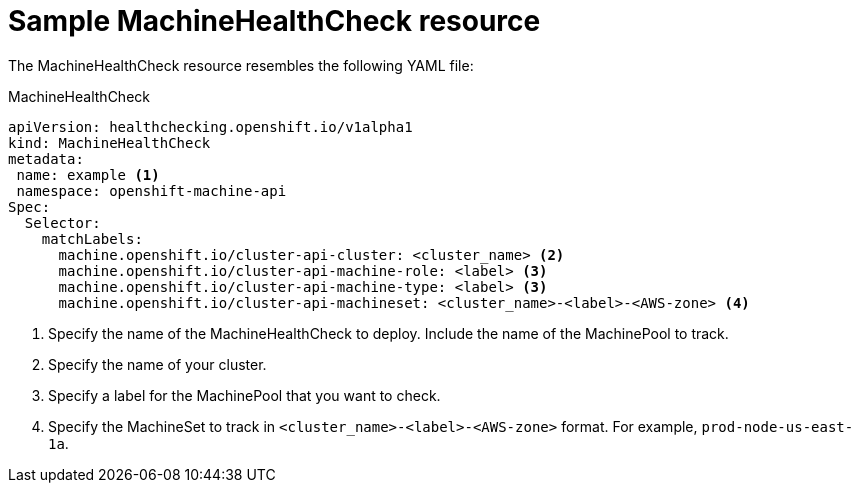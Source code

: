 // Module included in the following assemblies:
//
// * machine_management/deploying-machine-health-checks.adoc

[id="machine-health-checks-resource_{context}"]
= Sample MachineHealthCheck resource

The MachineHealthCheck resource resembles the following YAML file:

.MachineHealthCheck
[source,yaml]
----
apiVersion: healthchecking.openshift.io/v1alpha1
kind: MachineHealthCheck
metadata:
 name: example <1>
 namespace: openshift-machine-api
Spec:
  Selector:
    matchLabels:
      machine.openshift.io/cluster-api-cluster: <cluster_name> <2>
      machine.openshift.io/cluster-api-machine-role: <label> <3>
      machine.openshift.io/cluster-api-machine-type: <label> <3>
      machine.openshift.io/cluster-api-machineset: <cluster_name>-<label>-<AWS-zone> <4>
----
<1> Specify the name of the MachineHealthCheck to deploy. Include the name of the
MachinePool to track.
<2> Specify the name of your cluster.
<3> Specify a label for the MachinePool that you want to check.
<4> Specify the MachineSet to track in `<cluster_name>-<label>-<AWS-zone>`
format. For example, `prod-node-us-east-1a`.

////

.MachinePoolHealthCheck
[source,yaml]
----
apiVersion: healthchecking.machineapi.openshift.io/v1alpha1
kind: MachinePoolHealthCheck
metadata:
 name: worker-pool-healthcheck
 namespace: openshift-machine-api
 annotations:
Spec:
  MachineSelector:  metav1.LabelSelector
----

.MachineRemediation
[source,yaml]
----
apiVersion: healthchecking.machineapi.openshift.io/v1alpha1
kind: MachineRemediation
metadata:
 name: worker-pool-healthcheck-machineName
 namespace: openshift-machine-api
 annotations:
Spec:
  machineName: “machineName”
  remediationStrategy: “default”
Status:
  Phase:     “healthy”
  Reason:    “no unhealthy conditions detected”
  StartTime: “metav1.now()”
////